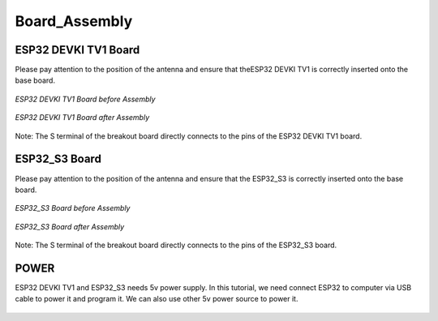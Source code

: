 .. __board_Assembly:

Board_Assembly
====================

ESP32 DEVKI TV1 Board
-------------------------------

Please pay attention to the position of the antenna and ensure that  theESP32  DEVKI TV1 is correctly inserted onto the base board.

.. figure:: ./Tutorial/img/1.jpg
   :align: center
   :width: 70%

   *ESP32 DEVKI TV1 Board before Assembly*

.. figure:: ./Tutorial/img/32主控.jpg
   :align: center
   :width: 80%
   
   *ESP32 DEVKI TV1 Board after Assembly*

Note: The S terminal of the breakout board directly connects to the pins of the ESP32 DEVKI TV1 board.

ESP32_S3 Board
-------------------------------

Please pay attention to the position of the antenna and ensure that the ESP32_S3 is correctly inserted onto the base board.

.. figure:: ./Tutorial/img/对齐2.jpg
   :align: center
   :width: 80%

   *ESP32_S3 Board before Assembly*

.. figure:: ./Tutorial/img/S3主控.jpg
   :align: center
   :width: 80%
   
   *ESP32_S3 Board after Assembly*

Note: The S terminal of the breakout board directly connects to the  pins of the ESP32_S3 board.

POWER
-------------------------------

ESP32 DEVKI TV1 and ESP32_S3 needs 5v power supply. In this tutorial, we need connect ESP32 to computer via USB cable to power it and program it. We can also use other 5v power source to power it.

   .. image:: /Tutorial/img/Install_Arduino_IDE_7.png

   .. image:: /Tutorial/img/Install_Arduino_IDE_7.png
